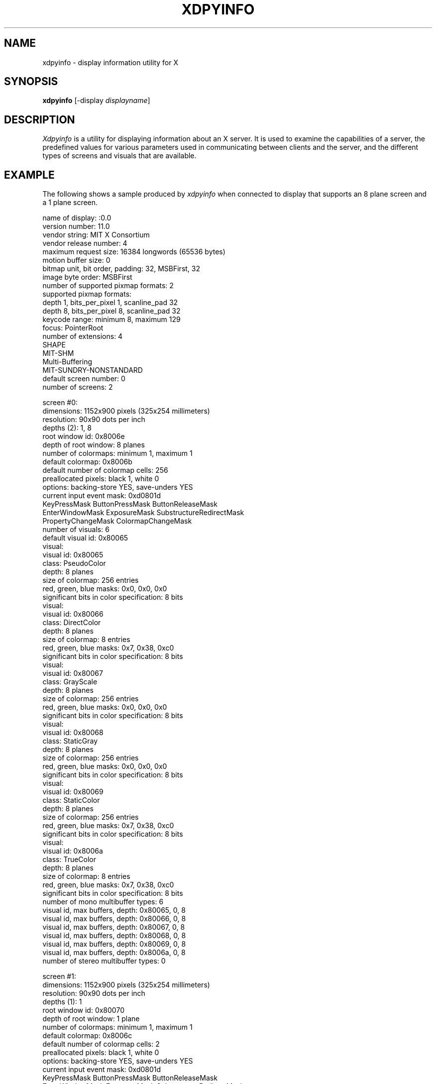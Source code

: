 .TH XDPYINFO 1 "Release 4" "X Version 11"
.SH NAME
xdpyinfo \- display information utility for X
.SH SYNOPSIS
.B "xdpyinfo"
[\-display \fIdisplayname\fP]
.SH DESCRIPTION
.PP
.I Xdpyinfo
is a utility for displaying information about an X server.  It is used to 
examine the
capabilities of a server, the predefined values for various parameters used
in communicating between clients and the server, and the different types of
screens and visuals that are available.
.SH EXAMPLE
.PP
The following shows a sample produced by
.I xdpyinfo
when connected to display that supports an 8 plane screen and a 1 plane screen.
.PP
.nf
name of display:    :0.0
version number:    11.0
vendor string:    MIT X Consortium
vendor release number:    4
maximum request size:  16384 longwords (65536 bytes)
motion buffer size:  0
bitmap unit, bit order, padding:    32, MSBFirst, 32
image byte order:    MSBFirst
number of supported pixmap formats:    2
supported pixmap formats:
    depth 1, bits_per_pixel 1, scanline_pad 32
    depth 8, bits_per_pixel 8, scanline_pad 32
keycode range:    minimum 8, maximum 129
focus:  PointerRoot
number of extensions:    4
    SHAPE
    MIT-SHM
    Multi-Buffering
    MIT-SUNDRY-NONSTANDARD
default screen number:    0
number of screens:    2

screen #0:
  dimensions:    1152x900 pixels (325x254 millimeters)
  resolution:    90x90 dots per inch
  depths (2):    1, 8
  root window id:    0x8006e
  depth of root window:    8 planes
  number of colormaps:    minimum 1, maximum 1
  default colormap:    0x8006b
  default number of colormap cells:    256
  preallocated pixels:    black 1, white 0
  options:    backing-store YES, save-unders YES
  current input event mask:    0xd0801d
    KeyPressMask             ButtonPressMask          ButtonReleaseMask        
    EnterWindowMask          ExposureMask             SubstructureRedirectMask 
    PropertyChangeMask       ColormapChangeMask       
  number of visuals:    6
  default visual id:  0x80065
  visual:
    visual id:    0x80065
    class:    PseudoColor
    depth:    8 planes
    size of colormap:    256 entries
    red, green, blue masks:    0x0, 0x0, 0x0
    significant bits in color specification:    8 bits
  visual:
    visual id:    0x80066
    class:    DirectColor
    depth:    8 planes
    size of colormap:    8 entries
    red, green, blue masks:    0x7, 0x38, 0xc0
    significant bits in color specification:    8 bits
  visual:
    visual id:    0x80067
    class:    GrayScale
    depth:    8 planes
    size of colormap:    256 entries
    red, green, blue masks:    0x0, 0x0, 0x0
    significant bits in color specification:    8 bits
  visual:
    visual id:    0x80068
    class:    StaticGray
    depth:    8 planes
    size of colormap:    256 entries
    red, green, blue masks:    0x0, 0x0, 0x0
    significant bits in color specification:    8 bits
  visual:
    visual id:    0x80069
    class:    StaticColor
    depth:    8 planes
    size of colormap:    256 entries
    red, green, blue masks:    0x7, 0x38, 0xc0
    significant bits in color specification:    8 bits
  visual:
    visual id:    0x8006a
    class:    TrueColor
    depth:    8 planes
    size of colormap:    8 entries
    red, green, blue masks:    0x7, 0x38, 0xc0
    significant bits in color specification:    8 bits
  number of mono multibuffer types:    6
    visual id, max buffers, depth:    0x80065, 0, 8
    visual id, max buffers, depth:    0x80066, 0, 8
    visual id, max buffers, depth:    0x80067, 0, 8
    visual id, max buffers, depth:    0x80068, 0, 8
    visual id, max buffers, depth:    0x80069, 0, 8
    visual id, max buffers, depth:    0x8006a, 0, 8
  number of stereo multibuffer types:    0

screen #1:
  dimensions:    1152x900 pixels (325x254 millimeters)
  resolution:    90x90 dots per inch
  depths (1):    1
  root window id:    0x80070
  depth of root window:    1 plane
  number of colormaps:    minimum 1, maximum 1
  default colormap:    0x8006c
  default number of colormap cells:    2
  preallocated pixels:    black 1, white 0
  options:    backing-store YES, save-unders YES
  current input event mask:    0xd0801d
    KeyPressMask             ButtonPressMask          ButtonReleaseMask        
    EnterWindowMask          ExposureMask             SubstructureRedirectMask 
    PropertyChangeMask       ColormapChangeMask       
  number of visuals:    1
  default visual id:  0x80064
  visual:
    visual id:    0x80064
    class:    StaticGray
    depth:    1 plane
    size of colormap:    2 entries
    red, green, blue masks:    0x0, 0x0, 0x0
    significant bits in color specification:    1 bits
  number of mono multibuffer types:    1
    visual id, max buffers, depth:    0x80064, 0, 1
  number of stereo multibuffer types:    0
.fi

.SH ENVIRONMENT
.PP
.TP 8
.B DISPLAY
To get the default host, display number, and screen.
.SH "SEE ALSO"
X(1), xwininfo(1), xprop(1), xrdb(1)
.SH COPYRIGHT
Copyright 1988, 1989, Massachusetts Institute of Technology.
.br
See \fIX(1)\fP for a full statement of rights and permissions.
.SH AUTHOR
Jim Fulton, MIT X Consortium
